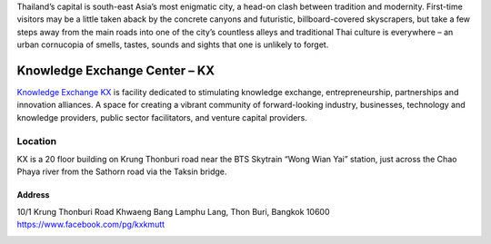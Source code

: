 .. title: Venue
.. slug: venue
.. date: 2017-12-23 19:51:51 UTC+07:00
.. tags: 
.. category: 
.. link: 
.. description: 
.. type: text


Thailand’s capital is south-east Asia’s most enigmatic city, a head-on clash between tradition and modernity.
First-time visitors may be a little taken aback by the concrete canyons and futuristic, billboard-covered skyscrapers,
but take a few steps away from the main roads into one of the city’s countless alleys and traditional
Thai culture is everywhere – an urban cornucopia of smells, tastes, sounds and sights that one is unlikely to forget.

.. image:: /kx-building.jpg
    :alt: KX Building
    :align: left

Knowledge Exchange Center – KX
==============================
`Knowledge Exchange KX <https://www.facebook.com/pg/kxkmutt>`_ is facility dedicated to stimulating knowledge exchange, entrepreneurship, partnerships and innovation alliances.
A space for creating a vibrant community of forward-looking industry, businesses, technology and knowledge providers,
public sector facilitators, and venture capital providers.


Location
--------

KX is a 20 floor building on Krung Thonburi road near the BTS Skytrain “Wong Wian Yai” station,
just across the Chao Phaya river from the Sathorn road via the Taksin bridge.

Address
~~~~~~~

10/1 Krung Thonburi Road
Khwaeng Bang Lamphu Lang,
Thon Buri,
Bangkok
10600
https://www.facebook.com/pg/kxkmutt

.. container:: jumbotron

    .. image:: /kxmap.jpg
       :alt: KX is near Wong Wen Yai BTS station a short ride from the Bangkok center
       :align: center

.. container:: jumbotron

    .. raw:: html

        <iframe src="https://www.google.com/maps/embed?pb=!1m18!1m12!1m3!1d31006.76025310981!2d100.52294440402027!3d13.727830454920062!2m3!1f0!2f0!3f0!3m2!1i1024!2i768!4f13.1!3m3!1m2!1s0x30e298ee5d02d0a3%3A0xe2511ae461733d57!2sThe+Knowledge+Exchange%3A+KX!5e0!3m2!1sen!2sth!4v1521363934950" width="800" height="400" frameborder="0" style="border:0" allowfullscreen></iframe>
